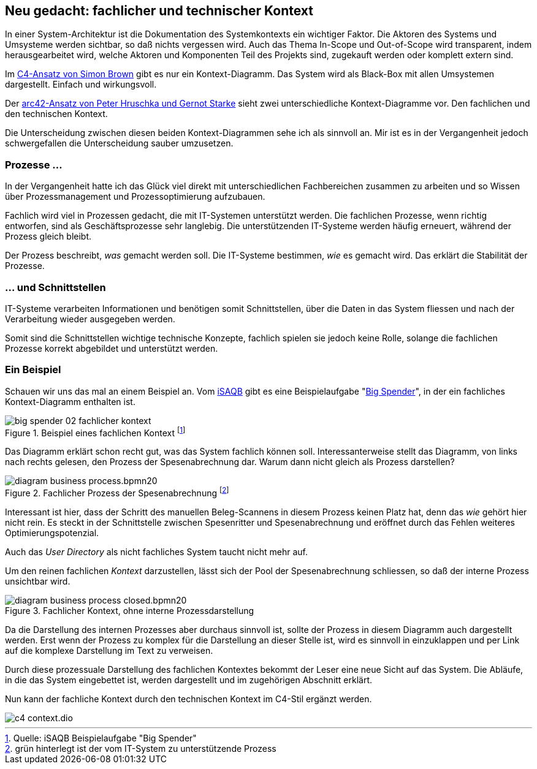== Neu gedacht: fachlicher und technischer Kontext
:jbake-title: Kontext
:jbake-author: rdmueller
:jbake-type: post
:jbake-toc: true
:jbake-tags: docs-as-code
:jbake-lang: de
:jbake-status: draft
:jbake-date: 2023-01-19
:jbake-pseudo: 2023-01-19
:doctype: article
:toc: macro

:icons: font

:kroki-server-url: https://kroki.io
:uri-c4: https://c4model.com
:uri-arc42: https://arc42.org
:uri-isaqb: https://www.isaqb.org/
:uri-bigspender: https://www.isaqb.org/wp-content/uploads/2021/07/cpsa-a-aufgabe-BigSpender-1.5.pdf

ifndef::imagesdir[:imagesdir: ../images]

In einer System-Architektur ist die Dokumentation des Systemkontexts ein wichtiger Faktor.
Die Aktoren des Systems und Umsysteme werden sichtbar, so daß nichts vergessen wird.
Auch das Thema In-Scope und Out-of-Scope wird transparent, indem herausgearbeitet wird, welche Aktoren und Komponenten Teil des Projekts sind, zugekauft werden oder komplett extern sind.

Im {uri-c4}[C4-Ansatz von Simon Brown] gibt es nur ein Kontext-Diagramm.
Das System wird als Black-Box mit allen Umsystemen dargestellt.
Einfach und wirkungsvoll.

Der {uri-arc42}[arc42-Ansatz von Peter Hruschka und Gernot Starke] sieht zwei unterschiedliche Kontext-Diagramme vor.
Den fachlichen und den technischen Kontext.

Die Unterscheidung zwischen diesen beiden Kontext-Diagrammen sehe ich als sinnvoll an.
Mir ist es in der Vergangenheit jedoch schwergefallen die Unterscheidung sauber umzusetzen.

=== Prozesse ...

In der Vergangenheit hatte ich das Glück viel direkt mit unterschiedlichen Fachbereichen zusammen zu arbeiten und so Wissen über Prozessmanagement und Prozessoptimierung aufzubauen.

Fachlich wird viel in Prozessen gedacht, die mit IT-Systemen unterstützt werden.
Die fachlichen Prozesse, wenn richtig entworfen, sind als Geschäftsprozesse sehr langlebig.
Die unterstützenden IT-Systeme werden häufig erneuert, während der Prozess gleich bleibt.

Der Prozess beschreibt, _was_ gemacht werden soll.
Die IT-Systeme bestimmen, _wie_ es gemacht wird.
Das erklärt die Stabilität der Prozesse.

=== ...  und Schnittstellen

IT-Systeme verarbeiten Informationen und benötigen somit Schnittstellen, über die Daten in das System fliessen und nach der Verarbeitung wieder ausgegeben werden.

Somit sind die Schnittstellen wichtige technische Konzepte, fachlich spielen sie jedoch keine Rolle, solange die fachlichen Prozesse korrekt abgebildet und unterstützt werden.

=== Ein Beispiel

Schauen wir uns das mal an einem Beispiel an.
Vom {uri-isaqb}[iSAQB] gibt es eine Beispielaufgabe "{uri-bigspender}[Big Spender]", in der ein fachliches Kontext-Diagramm enthalten ist.

.Beispiel eines fachlichen Kontext footnote:[Quelle: iSAQB Beispielaufgabe "Big Spender"]
image::blog/2023/big-spender-02-fachlicher-kontext.png[]

Das Diagramm erklärt schon recht gut, was das System fachlich können soll.
Interessanterweise stellt das Diagramm, von links nach rechts gelesen, den Prozess der Spesenabrechnung dar.
Warum dann nicht gleich als Prozess darstellen?

//image::blog/2023/diagram.bpmn20-closed.png[]

//image::blog/2023/diagram.bpmn20.png[]

.Fachlicher Prozess der Spesenabrechnung footnote:[grün hinterlegt ist der vom IT-System zu unterstützende Prozess]
image::blog/2023/diagram-business-process.bpmn20.png[]

Interessant ist hier, dass der Schritt des manuellen Beleg-Scannens in diesem Prozess keinen Platz hat, denn das _wie_ gehört hier nicht rein.
Es steckt in der Schnittstelle zwischen Spesenritter und Spesenabrechnung und eröffnet durch das Fehlen weiteres Optimierungspotenzial.

Auch das _User Directory_ als nicht fachliches System taucht nicht mehr auf.

Um den reinen fachlichen _Kontext_ darzustellen, lässt sich der Pool der Spesenabrechnung schliessen, so daß der interne Prozess unsichtbar wird.

.Fachlicher Kontext, ohne interne Prozessdarstellung
image::blog/2023/diagram-business-process-closed.bpmn20.png[]

Da die Darstellung des internen Prozesses aber durchaus sinnvoll ist, sollte der Prozess in diesem Diagramm auch dargestellt werden.
Erst wenn der Prozess zu komplex für die Darstellung an dieser Stelle ist, wird es sinnvoll in einzuklappen und per Link auf die komplexe Darstellung im Text zu verweisen.

Durch diese prozessuale Darstellung des fachlichen Kontextes bekommt der Leser eine neue Sicht auf das System.
Die Abläufe, in die das System eingebettet ist, werden dargestellt und im zugehörigen Abschnitt erklärt.

Nun kann der fachliche Kontext durch den technischen Kontext im C4-Stil ergänzt werden.

image::blog/2023/c4-context.dio.png[]

toc::[]